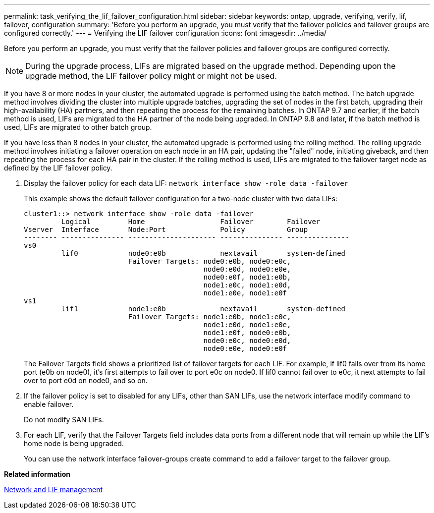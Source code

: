 ---
permalink: task_verifying_the_lif_failover_configuration.html
sidebar: sidebar
keywords: ontap, upgrade, verifying, verify, lif, failover, configuration
summary: 'Before you perform an upgrade, you must verify that the failover policies and failover groups are configured correctly.'
---
= Verifying the LIF failover configuration
:icons: font
:imagesdir: ../media/

[.lead]
Before you perform an upgrade, you must verify that the failover policies and failover groups are configured correctly.

NOTE: During the upgrade process, LIFs are migrated based on the upgrade method. Depending upon the upgrade method, the LIF failover policy might or might not be used.

If you have 8 or more nodes in your cluster, the automated upgrade is performed using the batch method. The batch upgrade method involves dividing the cluster into multiple upgrade batches, upgrading the set of nodes in the first batch, upgrading their high-availability (HA) partners, and then repeating the process for the remaining batches. In ONTAP 9.7 and earlier, if the batch method is used, LIFs are migrated to the HA partner of the node being upgraded. In ONTAP 9.8 and later, if the batch method is used, LIFs are migrated to other batch group.

If you have less than 8 nodes in your cluster, the automated upgrade is performed using the rolling method. The rolling upgrade method involves initiating a failover operation on each node in an HA pair, updating the "failed" node, initiating giveback, and then repeating the process for each HA pair in the cluster. If the rolling method is used, LIFs are migrated to the failover target node as defined by the LIF failover policy.

. Display the failover policy for each data LIF: `network interface show -role data -failover`
+
This example shows the default failover configuration for a two-node cluster with two data LIFs:
+
----
cluster1::> network interface show -role data -failover
         Logical         Home                  Failover        Failover
Vserver  Interface       Node:Port             Policy          Group
-------- --------------- --------------------- --------------- ---------------
vs0
         lif0            node0:e0b             nextavail       system-defined
                         Failover Targets: node0:e0b, node0:e0c,
                                           node0:e0d, node0:e0e,
                                           node0:e0f, node1:e0b,
                                           node1:e0c, node1:e0d,
                                           node1:e0e, node1:e0f
vs1
         lif1            node1:e0b             nextavail       system-defined
                         Failover Targets: node1:e0b, node1:e0c,
                                           node1:e0d, node1:e0e,
                                           node1:e0f, node0:e0b,
                                           node0:e0c, node0:e0d,
                                           node0:e0e, node0:e0f
----
+
The Failover Targets field shows a prioritized list of failover targets for each LIF. For example, if lif0 fails over from its home port (e0b on node0), it's first attempts to fail over to port e0c on node0. If lif0 cannot fail over to e0c, it next attempts to fail over to port e0d on node0, and so on.

. If the failover policy is set to disabled for any LIFs, other than SAN LIFs, use the network interface modify command to enable failover.
+
Do not modify SAN LIFs.

. For each LIF, verify that the Failover Targets field includes data ports from a different node that will remain up while the LIF's home node is being upgraded.
+
You can use the network interface failover-groups create command to add a failover target to the failover group.

*Related information*

https://docs.netapp.com/ontap-9/topic/com.netapp.doc.dot-cm-nmg/home.html[Network and LIF management]
